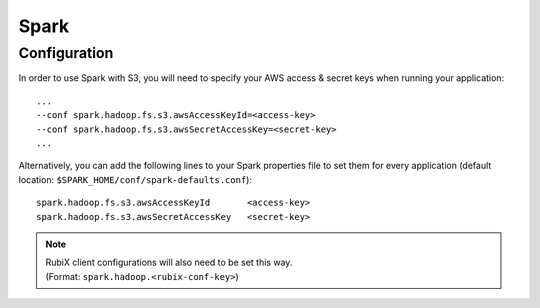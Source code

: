 #####
Spark
#####

=============
Configuration
=============

In order to use Spark with S3, you will need to specify your AWS access & secret keys when running your application::

    ...
    --conf spark.hadoop.fs.s3.awsAccessKeyId=<access-key>
    --conf spark.hadoop.fs.s3.awsSecretAccessKey=<secret-key>
    ...

Alternatively, you can add the following lines to your Spark properties file to set them for every application
(default location: ``$SPARK_HOME/conf/spark-defaults.conf``)::

    spark.hadoop.fs.s3.awsAccessKeyId       <access-key>
    spark.hadoop.fs.s3.awsSecretAccessKey   <secret-key>

.. Note::
   | RubiX client configurations will also need to be set this way.
   | (Format: ``spark.hadoop.<rubix-conf-key>``)
